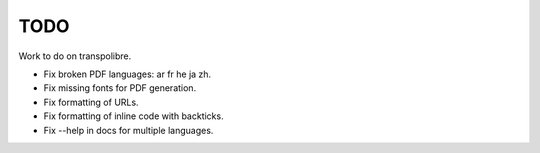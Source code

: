 ====
TODO
====
Work to do on transpolibre.

* Fix broken PDF languages: ar fr he ja zh.

* Fix missing fonts for PDF generation.

* Fix formatting of URLs.

* Fix formatting of inline code with backticks.

* Fix --help in docs for multiple languages.

